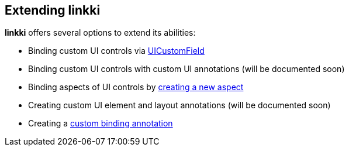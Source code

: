 :jbake-title: Extending linkki
:jbake-type: chapter
:jbake-status: published
:jbake-order: 90

== Extending *linkki*

*linkki* offers several options to extend its abilities:

 * Binding custom UI controls via <<ui-customfield, UICustomField>>
 * Binding custom UI controls with custom UI annotations (will be documented soon)
 * Binding aspects of UI controls by <<creating-aspects, creating a new aspect>>
 * Creating custom UI element and layout annotations (will be documented soon)
 * Creating a <<custom-binding-annotation, custom binding annotation>>